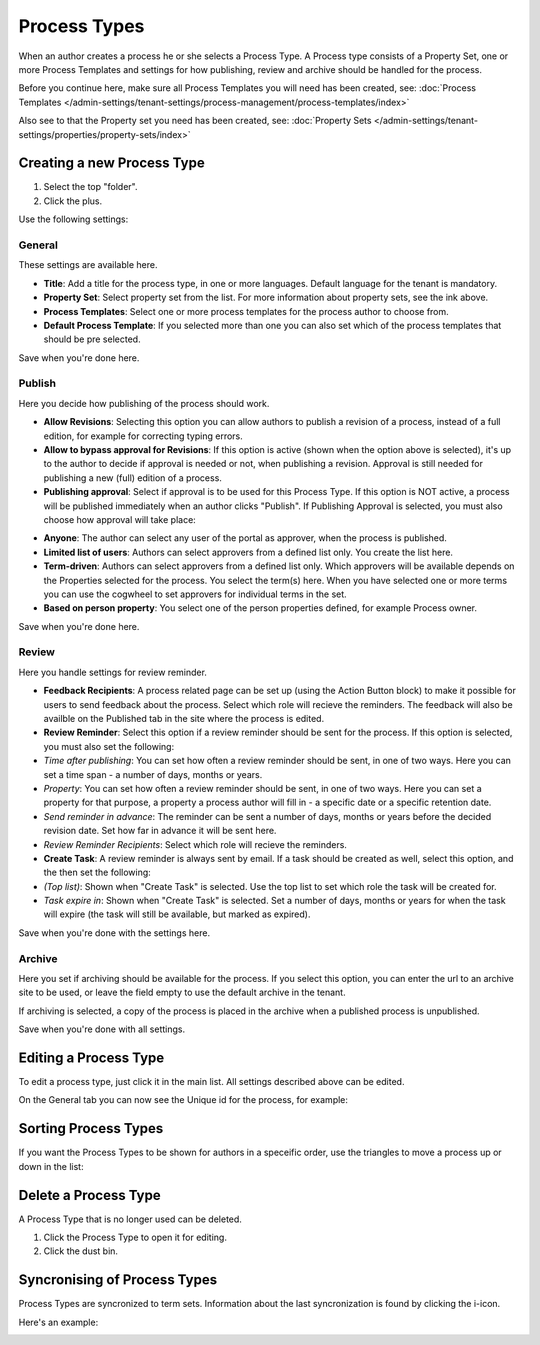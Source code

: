 Process Types
==================

When an author creates a process he or she selects a Process Type. A Process type consists of a Property Set, one or more Process Templates and settings for how publishing, review and archive should be handled for the process.

Before you continue here, make sure all Process Templates you will need has been created, see: :doc:`Process Templates </admin-settings/tenant-settings/process-management/process-templates/index>`

Also see to that the Property set you need has been created, see: :doc:`Property Sets </admin-settings/tenant-settings/properties/property-sets/index>` 

Creating a new Process Type
*****************************
1. Select the top "folder".
2. Click the plus.

.. image:: process-type-create-new.png

Use the following settings:

General
--------
These settings are available here.

.. image:: process-type-settings-general-new2.png

+ **Title**: Add a title for the process type, in one or more languages. Default language for the tenant is mandatory.
+ **Property Set**: Select property set from the list. For more information about property sets, see the ink above.
+ **Process Templates**: Select one or more process templates for the process author to choose from.
+ **Default Process Template**: If you selected more than one you can also set which of the process templates that should be pre selected.

Save when you're done here.

Publish
---------
Here you decide how publishing of the process should work.

.. image:: process-type-settings-publish-new.png

+ **Allow Revisions**: Selecting this option you can allow authors to publish a revision of a process, instead of a full edition, for example for correcting typing errors. 
+ **Allow to bypass approval for Revisions**: If this option is active (shown when the option above is selected), it's up to the author to decide if approval is needed or not, when publishing a revision. Approval is still needed for publishing a new (full) edition of a process.
+ **Publishing approval**: Select if approval is to be used for this Process Type. If this option is NOT active, a process will be published immediately when an author clicks "Publish". If Publishing Approval is selected, you must also choose how approval will take place:

.. image:: process-type-settings-publish-approval.png

+ **Anyone**: The author can select any user of the portal as approver, when the process is published.
+ **Limited list of users**: Authors can select approvers from a defined list only. You create the list here.
+ **Term-driven**: Authors can select approvers from a defined list only. Which approvers will be available depends on the Properties selected for the process. You select the term(s) here. When you have selected one or more terms you can use the cogwheel to set approvers for individual terms in the set.
+ **Based on person property**: You select one of the person properties defined, for example Process owner.

Save when you're done here.

Review
-------
Here you handle settings for review reminder.

.. image:: process-type-settings-review-new.png

+ **Feedback Recipients**: A process related page can be set up (using the Action Button block) to make it possible for users to send feedback about the process. Select which role will recieve the reminders. The feedback will also be availble on the Published tab in the site where the process is edited.
+ **Review Reminder**: Select this option if a review reminder should be sent for the process. If this option is selected, you must also set the following:
+ *Time after publishing*: You can set how often a review reminder should be sent, in one of two ways. Here you can set a time span - a number of days, months or years.
+ *Property*: You can set how often a review reminder should be sent, in one of two ways. Here you can set a property for that purpose, a property a process author will fill in - a specific date or a specific retention date.
+ *Send reminder in advance*: The reminder can be sent a number of days, months or years before the decided revision date. Set how far in advance it will be sent here.
+ *Review Reminder Recipients*: Select which role will recieve the reminders.
+ **Create Task**: A review reminder is always sent by email. If a task should be created as well, select this option, and the then set the following:
+ *(Top list)*: Shown when "Create Task" is selected. Use the top list to set which role the task will be created for.
+ *Task expire in*: Shown when "Create Task" is selected. Set a number of days, months or years for when the task will expire (the task will still be available, but marked as expired).

Save when you're done with the settings here.

Archive
----------
Here you set if archiving should be available for the process. If you select this option, you can enter the url to an archive site to be used, or leave the field empty to use the default archive in the tenant.

.. image:: process-type-settings-archive-new.png

If archiving is selected, a copy of the process is placed in the archive when a published process is unpublished. 

Save when you're done with all settings.

Editing a Process Type
************************
To edit a process type, just click it in the main list. All settings described above can be edited.

.. image:: process-type-edit-new2.png

On the General tab you can now see the Unique id for the process, for example:

.. image:: process-type-id-new.png

Sorting Process Types
**********************
If you want the Process Types to be shown for authors in a speceific order, use the triangles to move a process up or down in the list:

.. image:: process-type-move.png

Delete a Process Type
**********************
A Process Type that is no longer used can be deleted.

1. Click the Process Type to open it for editing.
2. Click the dust bin.

.. image:: process-type-delete-new.png

Syncronising of Process Types
******************************
Process Types are syncronized to term sets. Information about the last syncronization is found by clicking the i-icon.

.. image:: process-type-i-icon-new.png

Here's an example:

.. image:: process-type-i-icon-example.png


